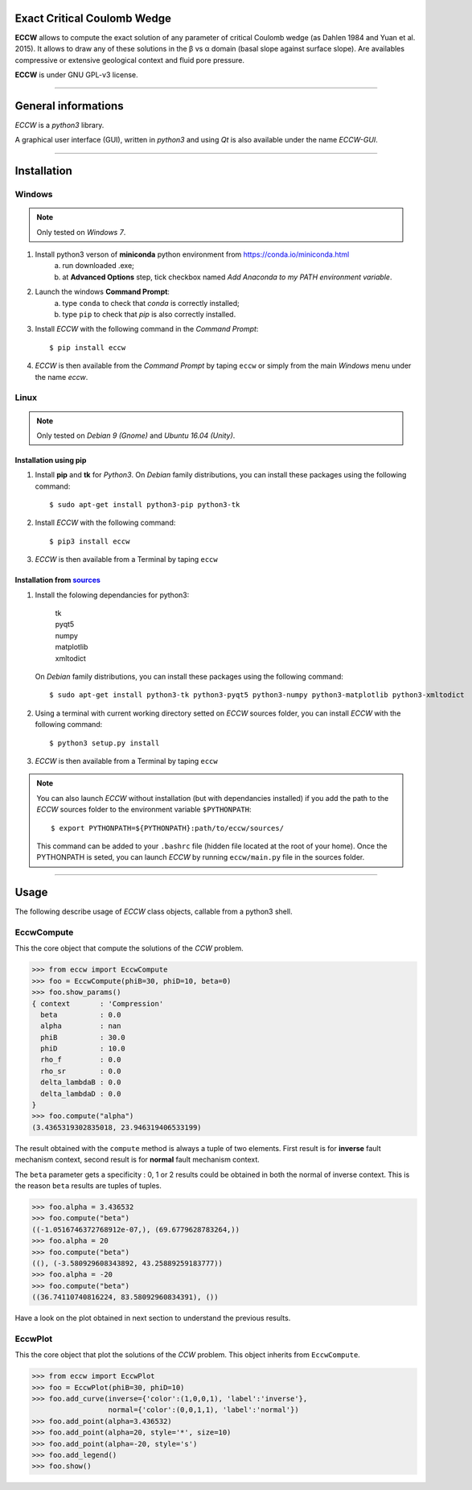 |ECCW|
######

Exact Critical Coulomb Wedge
============================

**ECCW** allows to compute the exact solution of any parameter of critical Coulomb wedge (as Dahlen 1984 and Yuan et al. 2015). It allows to draw any of these solutions in the β vs α domain (basal slope against surface slope). Are availables compressive or extensive geological context and fluid pore pressure.

**ECCW** is under GNU GPL-v3 license.


*******************************************************************

General informations
====================

*ECCW* is a *python3* library.

A graphical user interface (GUI), written in *python3* and using *Qt* is also available under the name *ECCW-GUI*.

*******************************************************************


Installation
============


Windows
+++++++

.. note :: Only tested on *Windows 7*.


1. Install python3 verson of **miniconda** python environment from https://conda.io/miniconda.html
    a. run downloaded .exe;
    b. at **Advanced Options** step, tick checkbox named *Add Anaconda to my PATH environment variable*.

2. Launch the windows **Command Prompt**:
    a. type ``conda`` to check that *conda* is correctly installed;
    b. type ``pip`` to check that *pip* is also correctly installed.

3. Install *ECCW* with the following command in the *Command Prompt*::

    $ pip install eccw

4. *ECCW* is then available from the *Command Prompt* by taping ``eccw`` or simply from the main *Windows* menu under the name *eccw*.


Linux
+++++

.. note :: Only tested on *Debian 9 (Gnome)* and *Ubuntu 16.04 (Unity)*.

Installation using pip
----------------------

1. Install **pip** and **tk** for *Python3*. 
   On *Debian* family distributions, you can install these packages using the following command::

      $ sudo apt-get install python3-pip python3-tk

2. Install *ECCW* with the following command::

      $ pip3 install eccw

3. *ECCW* is then available from a Terminal by taping ``eccw``

Installation from sources_
--------------------------

1. Install the folowing dependancies for python3:

	| tk
	| pyqt5
	| numpy
	| matplotlib
	| xmltodict

   On *Debian* family distributions, you can install these packages using the following command::

      $ sudo apt-get install python3-tk python3-pyqt5 python3-numpy python3-matplotlib python3-xmltodict

2. Using a terminal with current working directory setted on *ECCW* sources folder, you can install *ECCW* with the following command::

      $ python3 setup.py install

3. *ECCW* is then available from a Terminal by taping ``eccw``


.. note:: You can also launch *ECCW* without installation (but with dependancies installed) if you add the path to the *ECCW* sources folder to the environment variable ``$PYTHONPATH``::

    $ export PYTHONPATH=${PYTHONPATH}:path/to/eccw/sources/

    This command can be added to your ``.bashrc`` file (hidden file located at the root of your home).
    Once the PYTHONPATH is seted, you can launch *ECCW* by running ``eccw/main.py`` file in the sources folder.



*******************************************************************

Usage
=====

The following describe usage of *ECCW* class objects, callable from a python3 shell.

EccwCompute
+++++++++++

This the core object that compute the solutions of the *CCW* problem.

>>> from eccw import EccwCompute
>>> foo = EccwCompute(phiB=30, phiD=10, beta=0)
>>> foo.show_params()
{ context       : 'Compression'
  beta          : 0.0
  alpha         : nan
  phiB          : 30.0
  phiD          : 10.0
  rho_f         : 0.0
  rho_sr        : 0.0
  delta_lambdaB : 0.0
  delta_lambdaD : 0.0
}
>>> foo.compute("alpha")
(3.4365319302835018, 23.946319406533199)


The result obtained with the ``compute`` method is always a tuple of two elements.
First result is for **inverse** fault mechanism context, second result is for **normal** fault mechanism context.

The ``beta`` parameter gets a specificity : 0, 1 or 2 results could be obtained in both the normal of inverse context.
This is the reason ``beta`` results are tuples of tuples.

>>> foo.alpha = 3.436532
>>> foo.compute("beta") 
((-1.0516746372768912e-07,), (69.6779628783264,))
>>> foo.alpha = 20
>>> foo.compute("beta") 
((), (-3.580929608343892, 43.25889259183777))
>>> foo.alpha = -20
>>> foo.compute("beta") 
((36.74110740816224, 83.58092960834391), ())


Have a look on the plot obtained in next section to understand the previous results.

EccwPlot
++++++++

This the core object that plot the solutions of the *CCW* problem. This object inherits from ``EccwCompute``.

>>> from eccw import EccwPlot
>>> foo = EccwPlot(phiB=30, phiD=10)
>>> foo.add_curve(inverse={'color':(1,0,0,1), 'label':'inverse'}, 
                  normal={'color':(0,0,1,1), 'label':'normal'})
>>> foo.add_point(alpha=3.436532)
>>> foo.add_point(alpha=20, style='*', size=10)
>>> foo.add_point(alpha=-20, style='s')
>>> foo.add_legend()
>>> foo.show()

.. image:: ./images/EccwPlot_example.png
    :alt: screen copy of matplotlib window containing ECCW plot
    :width: 400







.. _sources: https://github.com/bclmary


.. |ECCW| image:: ./images/eccw_title.png
    :alt: ECCW
    :height: 200
